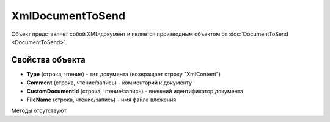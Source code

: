 ﻿XmlDocumentToSend
=================

Объект представляет собой XML-документ и является производным объектом от :doc:`DocumentToSend <DocumentToSend>`.

Свойства объекта
----------------

- **Type** (строка, чтение) - тип документа (возвращает строку "XmlContent")

- **Comment** (строка, чтение/запись) - комментарий к документу

- **CustomDocumentId** (строка, чтение/запись) - внешний идентификатор документа

- **FileName** (строка, чтение/запись) - имя файла вложения


Методы отсутствуют.